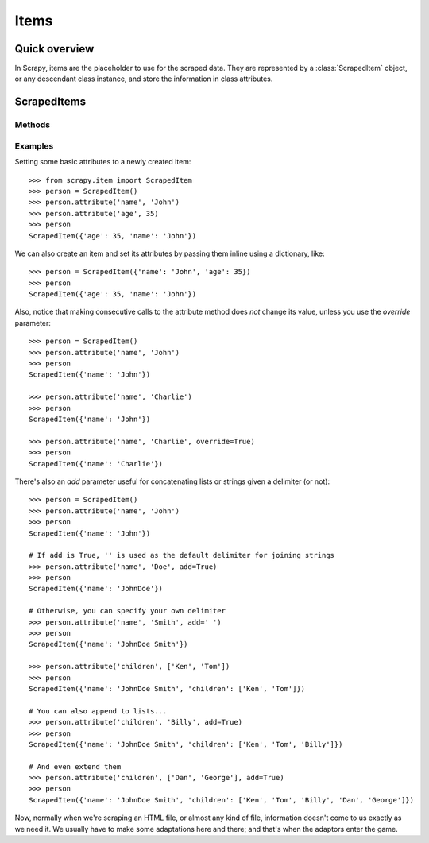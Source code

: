 .. _topics-items:

=====
Items
=====

.. module:: scrapy.item
   :synopsis: Objects for storing scraped data

Quick overview
==============

| In Scrapy, items are the placeholder to use for the scraped data.
  They are represented by a :class:`ScrapedItem` object, or any descendant class instance, and store the information in class attributes.

ScrapedItems
============

.. class:: ScrapedItem

Methods
-------

.. method:: ScrapedItem.__init__(data={})

    Instanciates a ``ScrapedItem`` object and sets an attribute and its value for each key in the given ``data`` dict.

.. method:: ScrapedItem.attribute(self, attrname, value, override=False, add=False, **kwargs)

    Sets the item's ``attrname`` attribute with the given ``value`` filtering it through the attribute's adaptor pipeline (if any).

    ``attrname`` is a string containing the name of the attribute you're setting.

    ``value`` is the value you want to assign, which will be adapted by the corresponding adaptors for the given attribute (if any).

    ``override``, if True, makes this method avoid checking if there was a previous value and sets ``value`` no matter what.

    ``add``, if True, tries to concatenate the given ``value`` with the one already set in the item. This will work as long as
    the old value is a list (in which case the new value will be appended, or the list will be extended if both are lists),
    or as long as both values are strings (in which case ``add`` will be used as the delimiter, or default to '' if ``add=True``).

    ``kwargs`` - any extra parameters will be passed to any adaptor that receives an 'adaptor_args' parameter as a dictionary.
    Check the Adaptors reference for more information.

.. method:: ScrapedItem.set_adaptors(self, adaptors_dict)

    Receives a dict containing a list of adaptors for each desired attribute (key) and sets each of them as their adaptor pipeline.

.. method:: ScrapedItem.set_attrib_adaptors(self, attrib, pipe)

    Sets the provided iterable (``pipe``) as the adaptor pipeline for the given attribute (``attrib``)

.. method:: ScrapedItem.add_adaptor(self, attrib, adaptor, position=None)

    Adds an adaptor to an already existing (or not) pipeline.

    ``attr`` is the name of the attribute you're adding adaptors to.

    ``adaptor`` is a callable to be added to the pipeline.

    ``position`` is an integer representing the place where to add the adaptor.
    If it's ``None``, the adaptor will be appended at the end of the pipeline.

Examples
--------

Setting some basic attributes to a newly created item::

    >>> from scrapy.item import ScrapedItem
    >>> person = ScrapedItem()
    >>> person.attribute('name', 'John')
    >>> person.attribute('age', 35)
    >>> person
    ScrapedItem({'age': 35, 'name': 'John'})

We can also create an item and set its attributes by passing them inline using a dictionary, like::

    >>> person = ScrapedItem({'name': 'John', 'age': 35})
    >>> person
    ScrapedItem({'age': 35, 'name': 'John'})

Also, notice that making consecutive calls to the attribute method does *not* change its value, unless you use the `override` parameter::

    >>> person = ScrapedItem()
    >>> person.attribute('name', 'John')
    >>> person
    ScrapedItem({'name': 'John'})

    >>> person.attribute('name', 'Charlie')
    >>> person
    ScrapedItem({'name': 'John'})

    >>> person.attribute('name', 'Charlie', override=True)
    >>> person
    ScrapedItem({'name': 'Charlie'})

There's also an `add` parameter useful for concatenating lists or strings given a delimiter (or not)::

    >>> person = ScrapedItem()
    >>> person.attribute('name', 'John')
    >>> person
    ScrapedItem({'name': 'John'})

    # If add is True, '' is used as the default delimiter for joining strings
    >>> person.attribute('name', 'Doe', add=True)
    >>> person
    ScrapedItem({'name': 'JohnDoe'})

    # Otherwise, you can specify your own delimiter
    >>> person.attribute('name', 'Smith', add=' ')
    >>> person
    ScrapedItem({'name': 'JohnDoe Smith'})

    >>> person.attribute('children', ['Ken', 'Tom'])
    >>> person
    ScrapedItem({'name': 'JohnDoe Smith', 'children': ['Ken', 'Tom']})

    # You can also append to lists...
    >>> person.attribute('children', 'Billy', add=True)
    >>> person
    ScrapedItem({'name': 'JohnDoe Smith', 'children': ['Ken', 'Tom', 'Billy']})

    # And even extend them
    >>> person.attribute('children', ['Dan', 'George'], add=True)
    >>> person
    ScrapedItem({'name': 'JohnDoe Smith', 'children': ['Ken', 'Tom', 'Billy', 'Dan', 'George']})

Now, normally when we're scraping an HTML file, or almost any kind of file, information doesn't come to us exactly as we need it. We usually
have to make some adaptations here and there; and that's when the adaptors enter the game.
